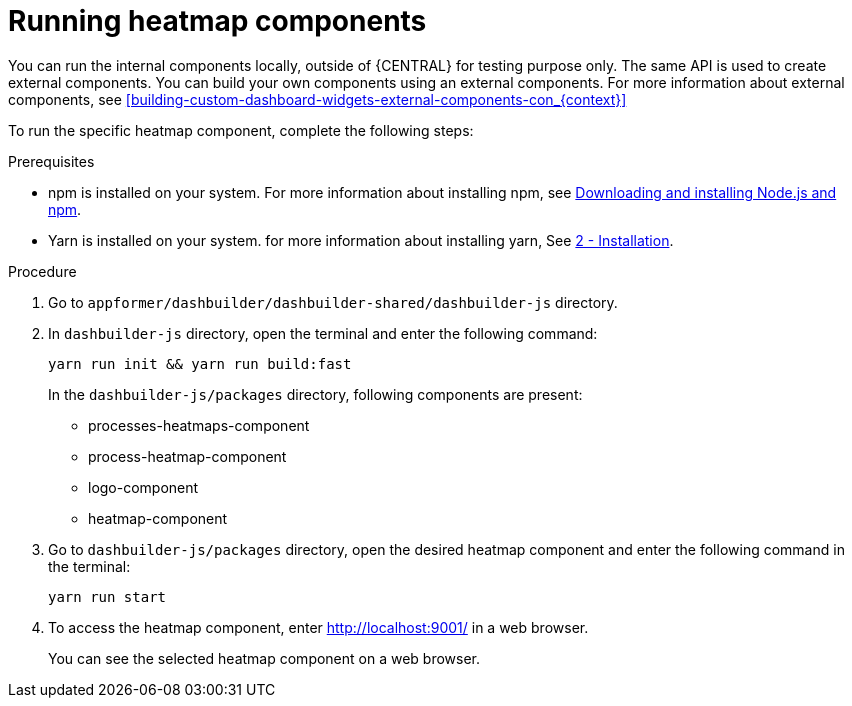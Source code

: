 [id='building-custom-dashboard-widgets-running-heatmap-components-proc_{context}']

= Running heatmap components

You can run the internal components locally, outside of {CENTRAL} for testing purpose only. The same API is used to create external components. You can build your own components using an external components.
For more information about external components, see <<building-custom-dashboard-widgets-external-components-con_{context}>>

To run the specific heatmap component, complete the following steps:

.Prerequisites

* npm is installed on your system. For more information about installing npm, see https://docs.npmjs.com/downloading-and-installing-node-js-and-npm[Downloading and installing Node.js and npm].
* Yarn is installed on your system. for more information about installing yarn, See https://classic.yarnpkg.com/en/docs/install/#debian-stable[2 - Installation].

.Procedure

. Go to `appformer/dashbuilder/dashbuilder-shared/dashbuilder-js` directory.
. In `dashbuilder-js` directory, open the terminal and enter the following command:
+
[source]
----
yarn run init && yarn run build:fast
----
+
In the `dashbuilder-js/packages` directory, following components are present:

* processes-heatmaps-component
* process-heatmap-component
* logo-component
* heatmap-component

. Go to `dashbuilder-js/packages` directory, open the desired heatmap component and enter the following command in the terminal:
+
[source]
----
yarn run start
----
. To access the heatmap component, enter http://localhost:9001/ in a web browser.
+
You can see the selected heatmap component on a web browser.
